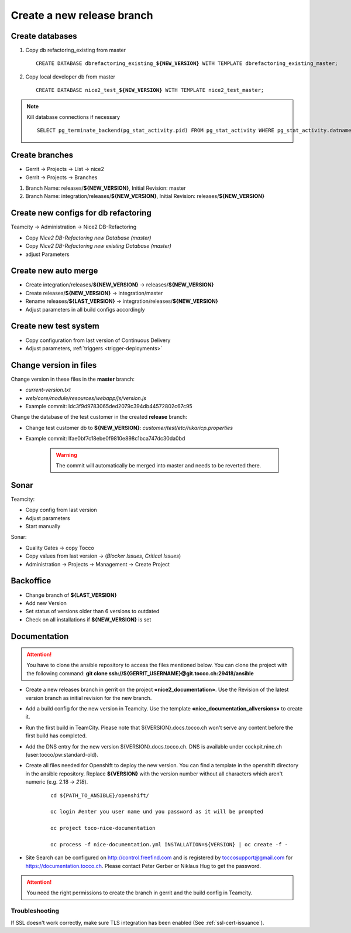 Create a new release branch
===========================

Create databases
----------------
#. Copy db refactoring_existing from master

   .. parsed-literal::

         CREATE DATABASE dbrefactoring_existing\_\ **${NEW_VERSION}** WITH TEMPLATE dbrefactoring_existing_master;

#. Copy local developer db from master

   .. parsed-literal::

         CREATE DATABASE nice2_test\_\ **${NEW_VERSION}** WITH TEMPLATE nice2_test_master;

.. note::

   Kill database connections if necessary

   .. parsed-literal::

         SELECT pg_terminate_backend(pg_stat_activity.pid) FROM pg_stat_activity WHERE pg_stat_activity.datname = '**${DB_NAME}**' AND pid <> pg_backend_pid();


Create branches
---------------
- Gerrit -> Projects -> List -> nice2
- Gerrit -> Projects -> Branches

#. Branch Name: releases/**${NEW_VERSION}**, Initial Revision: master
#. Branch Name: integration/releases/**${NEW_VERSION}**, Initial Revision: releases/**${NEW_VERSION}**

Create new configs for db refactoring
-------------------------------------
Teamcity -> Administration -> Nice2 DB-Refactoring

- Copy *Nice2 DB-Refactoring new Database (master)*
- Copy *Nice2 DB-Refactoring new existing Database (master)*
- adjust Parameters

Create new auto merge
---------------------
- Create integration/releases/**${NEW_VERSION}** -> releases/**${NEW_VERSION}**
- Create releases/**${NEW_VERSION}** -> integration/master
- Rename releases/**${LAST_VERSION}** -> integration/releases/**${NEW_VERSION}**
- Adjust parameters in all build configs accordingly

Create new test system
----------------------
- Copy configuration from last version of Continuous Delivery
- Adjust parameters, :ref:`triggers <trigger-deployments>`

Change version in files
-----------------------
Change version in these files in the **master** branch:

- *current-version.txt*
- *web/core/module/resources/webapp/js/version.js*
- Example commit: Idc3f9d9783065ded2079c394db44572802c67c95

Change the database of the test customer in the created **release** branch:

- Change test customer db to **${NEW_VERSION}**: *customer/test/etc/hikaricp.properties*
- Example commit: Ifae0bf7c18ebe0f9810e898c1bca747dc30da0bd

    .. warning::

      The commit will automatically be merged into master and needs to be reverted there.

Sonar
-----
Teamcity:

- Copy config from last version
- Adjust parameters
- Start manually

Sonar:

- Quality Gates -> copy Tocco
- Copy values from last version ->  (*Blocker Issues*, *Critical Issues*)
- Administration -> Projects -> Management -> Create Project

Backoffice
----------
- Change branch of **${LAST_VERSION}**
- Add new Version
- Set status of versions older than 6 versions to outdated
- Check on all installations if **${NEW_VERSION}** is set

Documentation
-------------

.. attention::

   You have to clone the ansible repository to access the files mentioned below. You can clone the project with the
   following command: **git clone ssh://${GERRIT_USERNAME}@git.tocco.ch:29418/ansible**

- Create a new releases branch in gerrit on the project **«nice2_documentation»**. Use the Revision of the latest
  version branch as initial revision for the new branch.
- Add a build config for the new version in Teamcity. Use the template **«nice_documentation_allversions»** to create
  it.
- Run the first build in TeamCity. Please note that ${VERSION}.docs.tocco.ch won't serve any content before the first
  build has completed.
- Add the DNS entry for the new version ${VERSION}.docs.tocco.ch. DNS is available under cockpit.nine.ch
  (user:tocco/pw:standard-old).
- Create all files needed for Openshift to deploy the new version. You can find a template in the openshift directory
  in the ansible repository. Replace **${VERSION}** with the version number without all characters which aren't numeric
  (e.g. 2.18 -> `218`).

     .. parsed-literal::

	cd ${PATH_TO_ANSIBLE}/openshift/

	oc login #enter you user name und you password as it will be prompted

	oc project toco-nice-documentation

        oc process -f nice-documentation.yml INSTALLATION=${VERSION} | oc create -f -

- Site Search can be configured on http://control.freefind.com and is registered by toccosupport@gmail.com for
  https://documentation.tocco.ch. Please contact Peter Gerber or Niklaus Hug to get the password.

.. attention::

   You need the right permissions to create the branch in gerrit and the build config in Teamcity.

Troubleshooting
^^^^^^^^^^^^^^^

If SSL doesn't work correctly, make sure TLS integration has been enabled (See :ref:`ssl-cert-issuance`).
